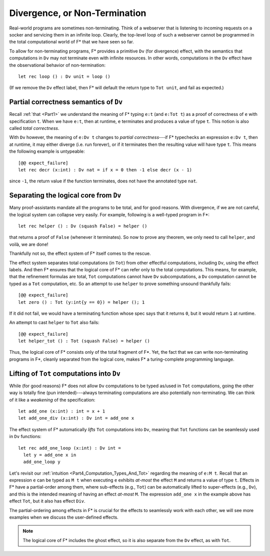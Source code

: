 .. _Part4_Div:

Divergence, or Non-Termination
===============================

Real-world programs are sometimes non-terminating. Think of a
webserver that is listening to incoming requests on a socker and
servicing them in an infinite loop. Clearly, the top-level loop of
such a webserver cannot be programmed in the total computational world
of F* that we have seen so far.

To allow for non-terminating programs, F* provides a primitive
``Dv`` (for divergence) effect, with the semantics that computations
in ``Dv`` may not terminate even with infinite resources. In other
words, computations in the ``Dv`` effect have the observational
behavior of non-termination::

  let rec loop () : Dv unit = loop ()

(If we remove the ``Dv`` effect label, then F* will default the return
type to ``Tot unit``, and fail as expected.)


Partial correctness semantics of ``Dv``
^^^^^^^^^^^^^^^^^^^^^^^^^^^^^^^^^^^^^^^^

Recall :ref:`that <Part1>` we understand the meaning of F* typing
``e:t`` (and ``e:Tot t``) as a proof of correctness of ``e`` with
specification ``t``. When we have ``e:t``, then at runtime, ``e``
terminates and produces a value of type ``t``. This notion is also
called *total correctness*.

With ``Dv`` however, the meaning of ``e:Dv t`` changes to *partial
correctness*---if F* typechecks an expression ``e:Dv t``, then at
runtime, it may either diverge (i.e. run forever), or if it terminates
then the resulting value will have type ``t``. This means the following example
is untypeable::

  [@@ expect_failure]
  let rec decr (x:int) : Dv nat = if x = 0 then -1 else decr (x - 1)

since ``-1``, the return value if the function terminates, does not
have the annotated type ``nat``.


Separating the logical core from ``Dv``
^^^^^^^^^^^^^^^^^^^^^^^^^^^^^^^^^^^^^^^^^

Many proof-assistants mandate all the programs to be total, and
for good reasons. With divergence, if we are not careful, the logical
system can collapse very easily. For example, following is a
well-typed program in F*::

  let rec helper () : Dv (squash False) = helper ()

that returns a proof of ``False`` (whenever it terminates). So now to
prove any theorem, we only need to call ``helper``, and voilà, we are
done!

Thankfully not so, the effect system of F* itself comes to the rescue.

The effect system separates total computations (in ``Tot``) from other
effectful computations, including ``Dv``, using the effect labels. And
then F* ensures that the logical core of F* can refer only to the
total computations. This means, for example, that the refinement
formulas are total, ``Tot`` computations cannot have ``Dv``
subcomputations, a ``Dv`` computation cannot be typed as a ``Tot``
computation, etc. So an attempt to use ``helper`` to prove something
unsound thankfully fails::

  [@@ expect_failure]
  let zero () : Tot (y:int{y == 0}) = helper (); 1

If it did not fail, we would have a terminating function whose spec
says that it returns ``0``, but it would return ``1`` at runtime.

An attempt to cast ``helper`` to ``Tot`` also fails::

  [@@ expect_failure]
  let helper_tot () : Tot (squash False) = helper ()

Thus, the logical core of F* consists only of the total fragment of
F*. Yet, the fact that we can write non-terminating programs in F*,
cleanly separated from the logical core, makes F* a turing-complete
programming language.


Lifting of ``Tot`` computations into ``Dv``
^^^^^^^^^^^^^^^^^^^^^^^^^^^^^^^^^^^^^^^^^^^^^^^^^

While (for good reasons) F* does not allow ``Dv`` computations to be
typed as/used in ``Tot`` computations, going the other way is totally
fine (pun intended)---always terminating computations are also
potentially non-terminating. We can think of it like a *weakening* of
the specification::

  let add_one (x:int) : int = x + 1
  let add_one_div (x:int) : Dv int = add_one x

The effect system of F* automatically *lifts* ``Tot`` computations
into ``Dv``, meaning that ``Tot`` functions can be seamlessly used in
``Dv`` functions::

  let rec add_one_loop (x:int) : Dv int =
    let y = add_one x in
    add_one_loop y


Let's revisit our :ref:`intuition
<Part4_Computation_Types_And_Tot>` regarding the meaning of ``e:M
t``. Recall that an expression ``e`` can be typed as ``M t`` when
executing ``e`` exhibits *at-most* the effect ``M`` and returns a
value of type ``t``. Effects in F* have a partial-order among them,
where sub-effects (e.g., ``Tot``) can be automatically lifted to
super-effects (e.g., ``Dv``), and this is the intended meaning of
having an effect *at-most* ``M``. The expression ``add_one x`` in the
example above has effect ``Tot``, but it also has effect ``Div``.

The partial-ordering among effects in F* is crucial for the effects to
seamlessly work with each other, we will see more examples when we
discuss the user-defined effects.

.. note::

   The logical core of F* includes the ghost effect, so it is also
   separate from the ``Dv`` effect, as with ``Tot``.
   


   
